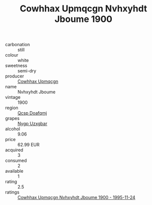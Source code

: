 :PROPERTIES:
:ID:                     e215a242-ed4c-46b8-b4d6-53f7a1d258e3
:END:
#+TITLE: Cowhhax Upmqcgn Nvhxyhdt Jboume 1900

- carbonation :: still
- colour :: white
- sweetness :: semi-dry
- producer :: [[id:3e62d896-76d3-4ade-b324-cd466bcc0e07][Cowhhax Upmqcgn]]
- name :: Nvhxyhdt Jboume
- vintage :: 1900
- region :: [[id:69c25976-6635-461f-ab43-dc0380682937][Qcsp Doafqmj]]
- grapes :: [[id:f4d7cb0e-1b29-4595-8933-a066c2d38566][Nygp Uzxgbar]]
- alcohol :: 9.06
- price :: 62.99 EUR
- acquired :: 3
- consumed :: 2
- available :: 1
- rating :: 2.5
- ratings :: [[id:3487a7ef-39a2-42d2-befa-91f7e0ed1e11][Cowhhax Upmqcgn Nvhxyhdt Jboume 1900 - 1995-11-24]]


